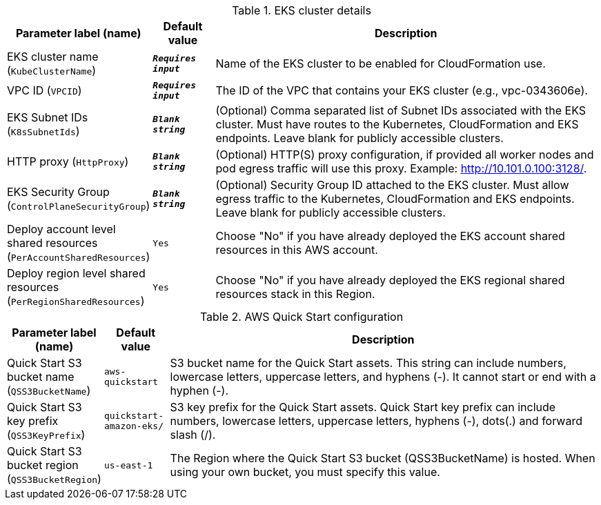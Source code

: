 
.EKS cluster details
[width="100%",cols="16%,11%,73%",options="header",]
|===
|Parameter label (name) |Default value|Description|EKS cluster name
(`KubeClusterName`)|`**__Requires input__**`|Name of the EKS cluster to be enabled for CloudFormation use.|VPC ID
(`VPCID`)|`**__Requires input__**`|The ID of the VPC that contains your EKS cluster (e.g., vpc-0343606e).|EKS Subnet IDs
(`K8sSubnetIds`)|`**__Blank string__**`|(Optional) Comma separated list of Subnet IDs associated with the EKS cluster. Must have routes to the Kubernetes, CloudFormation and EKS endpoints. Leave blank for publicly accessible clusters.|HTTP proxy
(`HttpProxy`)|`**__Blank string__**`|(Optional) HTTP(S) proxy configuration, if provided all worker nodes and pod egress traffic will use this proxy. Example: http://10.101.0.100:3128/.|EKS Security Group
(`ControlPlaneSecurityGroup`)|`**__Blank string__**`|(Optional) Security Group ID attached to the EKS cluster. Must allow egress traffic to the Kubernetes, CloudFormation and EKS endpoints. Leave blank for publicly accessible clusters.|Deploy account level shared resources
(`PerAccountSharedResources`)|`Yes`|Choose "No" if you have already deployed the EKS account shared resources in this AWS account.|Deploy region level shared resources
(`PerRegionSharedResources`)|`Yes`|Choose "No" if you have already deployed the EKS regional shared resources stack in this Region.
|===
.AWS Quick Start configuration
[width="100%",cols="16%,11%,73%",options="header",]
|===
|Parameter label (name) |Default value|Description|Quick Start S3 bucket name
(`QSS3BucketName`)|`aws-quickstart`|S3 bucket name for the Quick Start assets. This string can include numbers, lowercase letters, uppercase letters, and hyphens (-). It cannot start or end with a hyphen (-).|Quick Start S3 key prefix
(`QSS3KeyPrefix`)|`quickstart-amazon-eks/`|S3 key prefix for the Quick Start assets. Quick Start key prefix can include numbers, lowercase letters, uppercase letters, hyphens (-), dots(.) and forward slash (/).|Quick Start S3 bucket region
(`QSS3BucketRegion`)|`us-east-1`|The Region where the Quick Start S3 bucket (QSS3BucketName) is hosted. When using your own bucket, you must specify this value.
|===